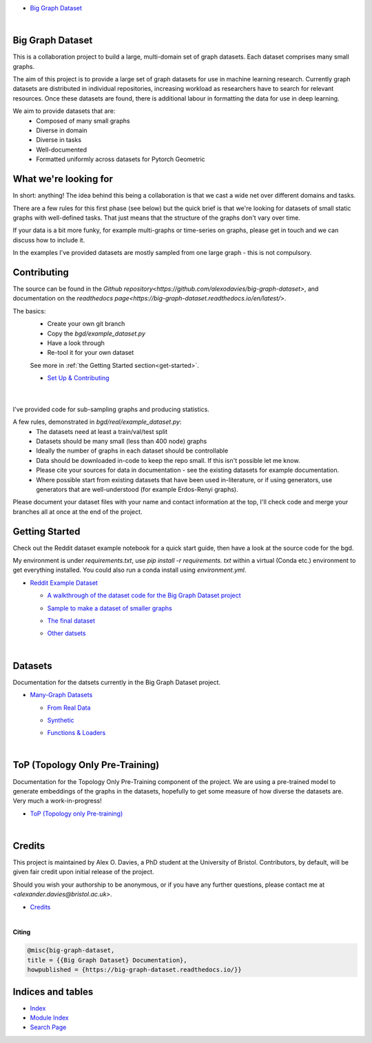 .. |.genindex| replace:: Index
.. _.genindex: https://big-graph-dataset.readthedocs.io/en/latest/genindex.html
.. |.modindex| replace:: Module Index
.. _.modindex: https://big-graph-dataset.readthedocs.io/en/latest/py-modindex.html
.. |.search| replace:: Search Page
.. _.search: https://big-graph-dataset.readthedocs.io/en/latest/search.html


.. big-graph-dataset documentation master file, created by
   sphinx-quickstart on Tue Jun  4 13:53:10 2024.
   You can adapt this file completely to your liking, but it should at least
   contain the root `toctree` directive.

* `Big Graph Dataset <https://big-graph-dataset.readthedocs.io/en/latest/index.html>`_

  |



Big Graph Dataset
===============================================

This is a collaboration project to build a large, multi-domain set of graph datasets.
Each dataset comprises many small graphs.

The aim of this project is to provide a large set of graph datasets for use in machine learning research.
Currently graph datasets are distributed in individual repositories, increasing workload as researchers have to search for relevant resources.
Once these datasets are found, there is additional labour in formatting the data for use in deep learning.

We aim to provide datasets that are:
 - Composed of many small graphs
 - Diverse in domain
 - Diverse in tasks
 - Well-documented
 - Formatted uniformly across datasets for Pytorch Geometric

What we're looking for
=======================

In short: anything! The idea behind this being a collaboration is that we cast a wide net over different domains and tasks.

There are a few rules for this first phase (see below) but the quick brief is that we're looking for datasets of small static graphs with well-defined tasks.
That just means that the structure of the graphs don't vary over time.

If your data is a bit more funky, for example multi-graphs or time-series on graphs, please get in touch and we can discuss how to include it.

In the examples I've provided datasets are mostly sampled from one large graph - this is not compulsory.

Contributing
============

The source can be found in the `Github repository<https://github.com/alexodavies/big-graph-dataset>`, and documentation on the `readthedocs page<https://big-graph-dataset.readthedocs.io/en/latest/>`.

The basics:
 - Create your own git branch
 - Copy the `bgd/example_dataset.py`
 - Have a look through
 - Re-tool it for your own dataset

 See more in :ref:`the Getting Started section<get-started>`.

 * `Set Up & Contributing <https://big-graph-dataset.readthedocs.io/en/latest/get-started.html>`_



  |



I've provided code for sub-sampling graphs and producing statistics.

A few rules, demonstrated in `bgd/real/example_dataset.py`:
 - The datasets need at least a train/val/test split
 - Datasets should be many small (less than 400 node) graphs
 - Ideally the number of graphs in each dataset should be controllable
 - Data should be downloaded in-code to keep the repo small. If this isn't possible let me know.
 - Please cite your sources for data in documentation - see the existing datasets for example documentation.
 - Where possible start from existing datasets that have been used in-literature, or if using generators, use generators that are well-understood (for example Erdos-Renyi graphs).

Please document your dataset files with your name and contact information at the top, I'll check code and merge your branches all at once at the end of the project.

Getting Started
===============

Check out the Reddit dataset example notebook for a quick start guide, then have a look at the source code for the bgd.

My environment is under `requirements.txt`, use `pip install -r requirements. txt` within a virtual (Conda etc.) environment to get everything installed.
You could also run a conda install using `environment.yml`.

* `Reddit Example Dataset <https://big-graph-dataset.readthedocs.io/en/latest/reddit-dataset-example.html>`_

  * `A walkthrough of the dataset code for the Big Graph Dataset project <https://big-graph-dataset.readthedocs.io/en/latest/reddit-dataset-example.html#A-walkthrough-of-the-dataset-code-for-the-Big-Graph-Dataset-project>`_


  * `Sample to make a dataset of smaller graphs <https://big-graph-dataset.readthedocs.io/en/latest/reddit-dataset-example.html#Sample-to-make-a-dataset-of-smaller-graphs>`_
  * `The final dataset <https://big-graph-dataset.readthedocs.io/en/latest/reddit-dataset-example.html#The-final-dataset>`_
  * `Other datsets <https://big-graph-dataset.readthedocs.io/en/latest/reddit-dataset-example.html#Other-datsets>`_


    |



Datasets
========

Documentation for the datsets currently in the Big Graph Dataset project.

* `Many-Graph Datasets <https://big-graph-dataset.readthedocs.io/en/latest/datasets.html>`_

  * `From Real Data <https://big-graph-dataset.readthedocs.io/en/latest/datasets/real.html>`_
  * `Synthetic <https://big-graph-dataset.readthedocs.io/en/latest/datasets/synthetic.html>`_
  * `Functions & Loaders <https://big-graph-dataset.readthedocs.io/en/latest/datasets/loaders.html>`_


    |



ToP (Topology Only Pre-Training)
================================

Documentation for the Topology Only Pre-Training component of the project.
We are using a pre-trained model to generate embeddings of the graphs in the datasets, hopefully to get some measure of how diverse the datasets are.
Very much a work-in-progress!

* `ToP (Topology only Pre-training) <https://big-graph-dataset.readthedocs.io/en/latest/top.html>`_

  |



Credits
=======

This project is maintained by Alex O. Davies, a PhD student at the University of Bristol.
Contributors, by default, will be given fair credit upon initial release of the project.

Should you wish your authorship to be anonymous, or if you have any further questions, please contact me at `<alexander.davies@bristol.ac.uk>`.

* `Credits <https://big-graph-dataset.readthedocs.io/en/latest/credits.html>`_

  |




**Citing**

.. code-block:: bibtex

   @misc{big-graph-dataset,
   title = {{Big Graph Dataset} Documentation},
   howpublished = {https://big-graph-dataset.readthedocs.io/}}


Indices and tables
==================

* |.genindex|_
* |.modindex|_
* |.search|_

